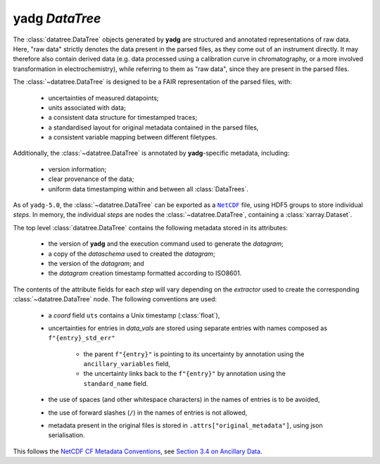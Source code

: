 **yadg** `DataTree`
```````````````````
The :class:`datatree.DataTree` objects generated by **yadg** are structured and annotated representations of raw data. Here, "raw data" strictly denotes the data present in the parsed files, as they come out of an instrument directly. It may therefore also contain derived data (e.g. data processed using a calibration curve in chromatography, or a more involved transformation in electrochemistry), while referring to them as "raw data", since they are present in the parsed files.

The :class:`~datatree.DataTree` is designed to be a FAIR representation of the parsed files, with:

    - uncertainties of measured datapoints;
    - units associated with data;
    - a consistent data structure for timestamped traces;
    - a standardised layout for original metadata contained in the parsed files,
    - a consistent variable mapping between different filetypes.

Additionally, the :class:`~datatree.DataTree` is annotated by **yadg**-specific metadata, including:

    - version information;
    - clear provenance of the data;
    - uniform data timestamping within and between all :class:`DataTrees`.

As of ``yadg-5.0``, the :class:`~datatree.DataTree` can be exported as a |NetCDF|_ file, using HDF5 groups to store individual `steps`. In memory, the individual `steps` are nodes the :class:`~datatree.DataTree`, containing a :class:`xarray.Dataset`.

The top level :class:`datatree.DataTree` contains the following metadata stored in its attributes:

    - the version of **yadg** and the execution command used to generate the `datagram`;
    - a copy of the `dataschema` used to created the `datagram`;
    - the version of the `datagram`; and
    - the `datagram` creation timestamp formatted according to ISO8601.

The contents of the attribute fields for each `step` will vary depending on the `extractor` used to create the corresponding :class:`~datatree.DataTree` node. The following conventions are used:

    - a `coord` field ``uts`` contains a Unix timestamp (:class:`float`),
    - uncertainties for entries in `data_vals` are stored using separate entries with names composed as ``f"{entry}_std_err"``

       - the parent ``f"{entry}"`` is pointing to its uncertainty by annotation using the ``ancillary_variables`` field,
       - the uncertainty links back to the ``f"{entry}"`` by annotation using the ``standard_name`` field.

    - the use of spaces (and other whitespace characters) in the names of entries is to be avoided,
    - the use of forward slashes (``/``) in the names of entries is not allowed,
    - metadata present in the original files is stored in ``.attrs["original_metadata"]``, using json serialisation.

This follows the `NetCDF CF Metadata Conventions <https://cfconventions.org/Data/cf-conventions/cf-conventions-1.10/cf-conventions.html>`_, see `Section 3.4 on Ancillary Data <https://cfconventions.org/Data/cf-conventions/cf-conventions-1.10/cf-conventions.html#ancillary-data>`_.

.. _NetCDF: https://www.unidata.ucar.edu/software/netcdf/

.. |NetCDF| replace:: ``NetCDF``
